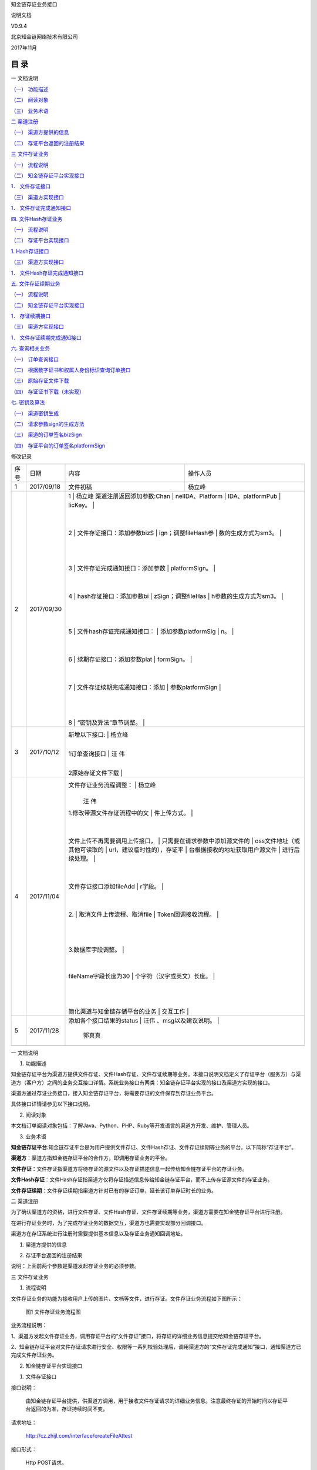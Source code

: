 知金链存证业务接口

说明文档

V0.9.4

北京知金链网络技术有限公司

2017年11月

目 录
=====

一 文档说明

`（一） 功能描述 <\l>`__

`（二） 阅读对象 <\l>`__

`（三） 业务术语 <\l>`__

`二 渠道注册 <\l>`__

`（一） 渠道方提供的信息 <\l>`__

`（二） 存证平台返回的注册结果 <\l>`__

`三 文件存证业务 <\l>`__

`（一） 流程说明 <\l>`__

`（二） 知金链存证平台实现接口 <\l>`__

`1． 文件存证接口 <\l>`__

`（三） 渠道方实现接口 <\l>`__

`1． 文件存证完成通知接口 <\l>`__

`四. 文件Hash存证业务 <\l>`__

`（一） 流程说明 <\l>`__

`（二） 存证平台实现接口 <\l>`__

`1. Hash存证接口 <\l>`__

`（三） 渠道方实现接口 <\l>`__

`1． 文件Hash存证完成通知接口 <\l>`__

`五. 文件存证续期业务 <\l>`__

`（一） 流程说明 <\l>`__

`（二） 知金链存证平台实现接口 <\l>`__

`1． 存证续期接口 <\l>`__

`（三） 渠道方实现接口 <\l>`__

`1． 文件存证续期完成通知接口 <\l>`__

`六. 查询相关业务 <\l>`__

`（一） 订单查询接口 <\l>`__

`（二） 根据数字证书和权属人身份标识查询订单接口 <\l>`__

`（三） 原始存证文件下载 <\l>`__

`（四） 存证证书下载（未实现） <\l>`__

`七. 密钥及算法 <\l>`__

`（一） 渠道密钥生成 <\l>`__

`（二） 请求参数sign的生成方法 <\l>`__

`（三） 渠道的订单签名bizSign <\l>`__

`（四） 存证平台的订单签名platformSign <\l>`__

修改记录

+-----------------+-----------------+-----------------+-----------------+
| 序号            | 日期            | 内容            | 操作人员        |
+-----------------+-----------------+-----------------+-----------------+
| 1               | 2017/09/18      | 文件初稿        | 杨立峰          |
+-----------------+-----------------+-----------------+-----------------+
| 2               | 2017/09/30      | 1               | 杨立峰          |
|                 |                 | 渠道注册返回添加参数:Chan |       |
|                 |                 | nelIDA、Platform |                |
|                 |                 | IDA、platformPub |                |
|                 |                 | licKey。        |                 |
|                 |                 |                 |                 |
|                 |                 | 2               |                 |
|                 |                 | 文件存证接口：添加参数bizS |      |
|                 |                 | ign；调整fileHash参 |             |
|                 |                 | 数的生成方式为sm3。 |             |
|                 |                 |                 |                 |
|                 |                 |                 |                 |
|                 |                 | 3               |                 |
|                 |                 | 文件存证完成通知接口：添加参数 |  |
|                 |                 | platformSign。  |                 |
|                 |                 |                 |                 |
|                 |                 | 4               |                 |
|                 |                 | hash存证接口：添加参数bi |        |
|                 |                 | zSign；调整fileHas |              |
|                 |                 | h参数的生成方式为sm3。 |          |
|                 |                 |                 |                 |
|                 |                 |                 |                 |
|                 |                 | 5               |                 |
|                 |                 | 文件hash存证完成通知接口： |      |
|                 |                 | 添加参数platformSig |             |
|                 |                 | n。             |                 |
|                 |                 |                 |                 |
|                 |                 | 6               |                 |
|                 |                 | 续期存证接口：添加参数plat |      |
|                 |                 | formSign。      |                 |
|                 |                 |                 |                 |
|                 |                 | 7               |                 |
|                 |                 | 文件存证续期完成通知接口：添加 |  |
|                 |                 | 参数platformSign |                |
|                 |                 |                 |                 |
|                 |                 |                 |                 |
|                 |                 | 8               |                 |
|                 |                 | “密钥及算法”章节调整。 |          |
+-----------------+-----------------+-----------------+-----------------+
| 3               | 2017/10/12      | 新增以下接口:   | 杨立峰          |
|                 |                 |                 |                 |
|                 |                 | 1订单查询接口   | 汪 伟           |
|                 |                 |                 |                 |
|                 |                 | 2原始存证文件下载 |               |
+-----------------+-----------------+-----------------+-----------------+
| 4               | 2017/11/04      | 文件存证业务流程调整： | 杨立峰   |
|                 |                 |                 |                 |
|                 |                 |                 | 汪 伟           |
|                 |                 | 1.修改带源文件存证流程中的文 |    |
|                 |                 | 件上传方式。    |                 |
|                 |                 |                 |                 |
|                 |                 | 文件上传不再需要调用上传接口， |  |
|                 |                 | 只需要在请求参数中添加源文件的 |  |
|                 |                 | oss文件地址（或其他可读取的 |     |
|                 |                 | url，建议临时性的），存证平 |     |
|                 |                 | 台根据接收的地址获取用户源文件 |  |
|                 |                 | 进行后续处理。  |                 |
|                 |                 |                 |                 |
|                 |                 | 文件存证接口添加fileAdd |         |
|                 |                 | r字段。         |                 |
|                 |                 |                 |                 |
|                 |                 | 2.              |                 |
|                 |                 | 取消文件上传流程、取消file |      |
|                 |                 | Token回调接收流程。 |             |
|                 |                 |                 |                 |
|                 |                 |                 |                 |
|                 |                 | 3.数据库字段调整。 |              |
|                 |                 |                 |                 |
|                 |                 |                 |                 |
|                 |                 | fileName字段长度为30 |            |
|                 |                 | 个字符（汉字或英文）长度。 |      |
|                 |                 |                 |                 |
|                 |                 |                 |                 |
|                 |                 | 简化渠道与知金链存储平台的业务 |  |
|                 |                 | 交互工作        |                 |
+-----------------+-----------------+-----------------+-----------------+
| 5               | 2017/11/28      | 添加各个接口结果的status | 汪伟   |
|                 |                 | 、msg以及建议说明。 |             |
|                 |                 |                 | 郭真真          |
+-----------------+-----------------+-----------------+-----------------+
|                 |                 |                 |                 |
+-----------------+-----------------+-----------------+-----------------+

一 文档说明

#. 功能描述

知金链存证平台为渠道方提供文件存证、文件Hash存证、文件存证续期等业务。本接口说明文档定义了存证平台（服务方）与渠道方（客户方）之间的业务交互接口详情。系统业务接口有两类：知金链存证平台实现的接口及渠道方实现的接口。

渠道方通过存证业务接口，接入知金链存证平台，将需要存证的文件保存到存证业务平台。

具体接口详情请参见以下接口说明。

2. 阅读对象

本文档订单阅读对象包括：了解Java、Python、PHP、Ruby等开发语言的渠道方开发、维护、管理人员。

3. 业务术语

**知金链存证平台**:知金链存证平台是为用户提供文件存证、文件Hash存证、文件存证续期等业务的平台。以下简称“存证平台”。

**渠道方**\ ：渠道方指知金链存证平台的合作方，即调用存证业务的平台。

**文件存证**\ ：文件存证指渠道方将待存证的源文件以及存证描述信息一起传给知金链存证平台的存证业务。

**文件Hash存证**\ ：文件Hash存证指渠道方仅将存证描述信息传给知金链存证平台，而不上传存证源文件的存证业务。

**文件存证续期**\ ：文件存证续期指渠道方针对已有的存证订单，延长该订单存证时长的业务。

二 渠道注册

为了确认渠道方的资格，进行文件存证、文件Hash存证、文件存证续期等业务，渠道方需要在知金链存证平台进行注册。

在进行存证业务时，为了完成存证业务的数据交互，渠道方也需要实现部分回调接口。

渠道方在存证系统进行注册时需要提供基本信息以及存证业务通知回调地址。

#. 渠道方提供的信息

+-------------+-------------+-------------+-------------+-------------+
| **信息项**  | **必选**    | **类型**    | **长度**    | **说明**    |
+-------------+-------------+-------------+-------------+-------------+
| 名称        | true        | String      | 16          | 渠道方名称  |
+-------------+-------------+-------------+-------------+-------------+
| 渠道公钥    | true        | String      |             | 渠道方的国密SM2算法 |
|             |             |             |             | 公钥，hex形式提供。 |
|             |             |             |             | 在进行存证业务的时候， |
|             |             |             |             | 渠道方需要生成SM2密 |
|             |             |             |             | 钥对，以对存证的业务数 |
|             |             |             |             | 据进行签名。参见说明“ |
|             |             |             |             | 渠道密钥生成”。 |
+-------------+-------------+-------------+-------------+-------------+
| 渠道方类型  | true        | String      | 2           | 渠道方类型，可能的取值 |
|             |             |             |             | ：1企业、2政府机关、 |
|             |             |             |             | 3事业单位、4社会团体 |
|             |             |             |             | 、5非盈利性组织、0其 |
|             |             |             |             | 他          |
+-------------+-------------+-------------+-------------+-------------+
| 营业年限    | false       | String      | 3           | 整数        |
+-------------+-------------+-------------+-------------+-------------+
| 渠道方规模  | false       | String      | 5           | 100/300/500 |
|             |             |             |             | 人          |
+-------------+-------------+-------------+-------------+-------------+
| 主营业务    | false       | String      | 10          | 渠道方的主营业务 |
+-------------+-------------+-------------+-------------+-------------+
| 网址        | false       | String      | 50          | 渠道方网址  |
+-------------+-------------+-------------+-------------+-------------+
| 地址        | false       | String      | 50          | 渠道方地址  |
+-------------+-------------+-------------+-------------+-------------+
| 联系人      | true        | String      | 10          | 渠道方联系人 |
+-------------+-------------+-------------+-------------+-------------+
| 联系电话    | true        | String      | 13          | 渠道方联系电话 |
+-------------+-------------+-------------+-------------+-------------+
| 营业执照    | true        | String      | 50          | 渠道方营业执照全称 |
+-------------+-------------+-------------+-------------+-------------+
| 社会统一信用代码 | true   | String      | 50          | 渠道方社会统一信用代码 |
+-------------+-------------+-------------+-------------+-------------+
| 银行账户    | false       | String      | 20          | 对公银行账户名 |
+-------------+-------------+-------------+-------------+-------------+
| 银行账号    | false       | String      | 18          | 对公银行账号 |
+-------------+-------------+-------------+-------------+-------------+
| 创建时间    | true        | String      | 6           | 渠道方公司注册的时间 |
+-------------+-------------+-------------+-------------+-------------+
| 文件存证完成通知地址 | true | String    | 100         | 供存证平台调用，实现文 |
|             |             |             |             | 件存证完成通知，详情参 |
|             |             |             |             | 见“\ `文件存证完成 |
|             |             |             |             | 通知接口 <\l>`_ |
|             |             |             |             | _\ ”。      |
+-------------+-------------+-------------+-------------+-------------+
| 文件Hash存证完成通 | true | String      | 100         | 供存证平台调用，实现文 |
| 知地址      |             |             |             | 件Hash存证完成通知 |
|             |             |             |             | ，详情参见“\ `文件 |
|             |             |             |             | Hash存证完成通知接 |
|             |             |             |             | 口 <\l>`__\  |
|             |             |             |             | ”。         |
+-------------+-------------+-------------+-------------+-------------+
| 文件存证续期完成通知地 | true | String  | 100         | 供存证平台调用，实现文 |
| 址          |             |             |             | 件存证续期完成通知，详 |
|             |             |             |             | 情参见“\ `文件存证 |
|             |             |             |             | 续期完成通知接口 <\ |
|             |             |             |             | l>`__\ ”。  |
+-------------+-------------+-------------+-------------+-------------+

2. 存证平台返回的注册结果

+-----------+-----------+-----------+-----------+-----------+-----------+
| **参数名** | **数据项** | **必选** | **类型** | **长度**  | **说明**  |
+-----------+-----------+-----------+-----------+-----------+-----------+
| channelId | 渠道标识  | true      | String 3  | 3         | 平台根据渠道信息生 |
|           |           |           | 平台根据渠道信息生 |  | 成，是渠道的唯一标 |
|           |           |           | 成，是渠道的唯一标 |  | 识。      |
|           |           |           | 识。      |           |           |
+-----------+-----------+-----------+-----------+-----------+-----------+
| accessKey | 接口访问标识 | true   | String    | 44        | 平台根据渠道方的公 |
|           |           |           |           |           | 钥生成，业务请求参 |
|           |           |           |           |           | 数        |
+-----------+-----------+-----------+-----------+-----------+-----------+
| channelID | 渠道标识  | true      | String    | 50        | 渠道标识，用于渠道 |
| A         |           |           |           |           | 的签名算法。 |
+-----------+-----------+-----------+-----------+-----------+-----------+
| platformI | 存证平台标识 | true   | String    | 50        | 平台标识，用于平台 |
| DA        |           |           |           |           | 的签名算法。 |
+-----------+-----------+-----------+-----------+-----------+-----------+
| platformP | 存证平台的公钥 | true | String    |           | 用于验证平台的订单 |
| ublicKey  |           |           |           |           | 签名。密钥相关的 |
+-----------+-----------+-----------+-----------+-----------+-----------+

说明：上面前两个参数是渠道发起存证业务的必须参数。

三 文件存证业务

#. 流程说明

文件存证业务的功能为接收用户上传的图片、文档等文件，进行存证。文件存证业务流程如下图所示：

   |image0|

   图1 文件存证业务流程图

业务流程说明：

1、渠道方发起文件存证业务，调用存证平台的“文件存证”接口，将存证的详细业务信息提交给知金链存证平台。

2、知金链存证平台对文件存证请求进行安全、权限等一系列校验处理后，调用渠道方的“文件存证完成通知”接口，通知渠道方已完成文件存证业务。

2. 知金链存证平台实现接口

1. 文件存证接口

接口说明：

   由知金链存证平台提供，供渠道方调用，用于接收文件存证请求的详细业务信息。注意最终存证的开始时间以存证平台返回的为准，存证持续时间不变。

请求地址：

   http://cz.zhijl.com/interface/createFileAttest

接口形式：

   Http POST请求。

请求参数：

+-----------+-----------+-----------+-----------+-----------+-----------+
| **参数名** | **数据项** | **必选** | **类型** | **长度**  | **说明**  |
+-----------+-----------+-----------+-----------+-----------+-----------+
| signType  | 签名类型  | true      | String    | 10        | 请求的签名类型，目 |
|           |           |           |           |           | 前固定值"MD5" |
|           |           |           |           |           | 。        |
+-----------+-----------+-----------+-----------+-----------+-----------+
| sign      | 签名      | true      | String    | 24        | 本次请求的参数签名 |
|           |           |           |           |           | 。签名方法参见“\ |
|           |           |           |           |           |  `请求参数sig |
|           |           |           |           |           | n的生成方法 <\ |
|           |           |           |           |           | l>`__\ ”。 |
+-----------+-----------+-----------+-----------+-----------+-----------+
| accessKey | 接口访问标识 | true   | String    | 44        | 渠道请求访问标识， |
|           |           |           |           |           | 固定值。渠道方提交 |
|           |           |           |           |           | 公钥后由存证平台生 |
|           |           |           |           |           | 成，参见“\ `存 |
|           |           |           |           |           | 证平台返回的注册结 |
|           |           |           |           |           | 果 <\l>`__ |
|           |           |           |           |           | \ ”。     |
+-----------+-----------+-----------+-----------+-----------+-----------+
| random    | 随机字符串 | true     | String    | 32        | 请求随机字符串。由 |
|           |           |           |           |           | 渠道生成的32位随 |
|           |           |           |           |           | 机字符串，每次请求 |
|           |           |           |           |           | 的随机串必须重新生 |
|           |           |           |           |           | 成。      |
+-----------+-----------+-----------+-----------+-----------+-----------+
| bizSign   | 渠道签名  | true      | String    | 88        | 渠道采用私钥对本存 |
|           |           |           |           |           | 证记录数据的签名。 |
|           |           |           |           |           | 具体方法参见“\  |
|           |           |           |           |           | `渠道的订单签名  |
|           |           |           |           |           | <\l>`__\  |
|           |           |           |           |           | ”。       |
+-----------+-----------+-----------+-----------+-----------+-----------+
| requestTi | 请求时间  | true      | String    | 15        | 本次请求的发起时间 |
| me        |           |           |           |           | 。        |
|           |           |           |           |           |           |
|           |           |           |           |           | 格式：yyyyMM |
|           |           |           |           |           | dd-HHmmss |
|           |           |           |           |           |           |
|           |           |           |           |           | 示例：“20170 |
|           |           |           |           |           | 911-13421 |
|           |           |           |           |           | 1”，表示2017 |
|           |           |           |           |           | 年9月11日，13 |
|           |           |           |           |           | 点42分11秒。 |
|           |           |           |           |           |           |
|           |           |           |           |           |           |
|           |           |           |           |           | 参与渠道签名。 |
+-----------+-----------+-----------+-----------+-----------+-----------+
| channelId | 渠道ID    | true      | String    | 3         | 渠道ID。由知金链 |
|           |           |           |           |           | 存证平台生成，参见 |
|           |           |           |           |           | “\ `渠道注册返 |
|           |           |           |           |           | 回结果 <\l>` |
|           |           |           |           |           | __\ ”。   |
|           |           |           |           |           |           |
|           |           |           |           |           | 参与渠道签名。 |
+-----------+-----------+-----------+-----------+-----------+-----------+
| channelUs | 渠道用户标识 | true   | String    | 50        | 渠道用户唯一标识。 |
| erid      |           |           |           |           |           |
|           |           |           |           |           |           |
|           |           |           |           |           | 参与渠道签名。 |
+-----------+-----------+-----------+-----------+-----------+-----------+
| channelOr | 渠道订单号 | true     | String    | 50        | 渠道的存证订单唯一 |
| dersn     |           |           |           |           | 标识。    |
|           |           |           |           |           |           |
|           |           |           |           |           | 参与渠道签名。 |
+-----------+-----------+-----------+-----------+-----------+-----------+
| chained   | 入链情况  | false     | String    | 1         | 是否入链。取值范围 |
|           |           |           |           |           | ：1、0。  |
|           |           |           |           |           |           |
|           |           |           |           |           | “1”入链，”0” |
|           |           |           |           |           | 不入链。  |
|           |           |           |           |           |           |
|           |           |           |           |           | 参与渠道签名。 |
+-----------+-----------+-----------+-----------+-----------+-----------+
| bizType   | 存证文件类型 | true   | String    | 2         | 确定存证文件的类型 |
|           |           |           |           |           | ，包括：1文字\2 |
|           |           |           |           |           | 图片\3视频\4音 |
|           |           |           |           |           | 频\5压缩\6其他 |
|           |           |           |           |           |           |
|           |           |           |           |           |           |
|           |           |           |           |           | 参与渠道签名。 |
+-----------+-----------+-----------+-----------+-----------+-----------+
| fileName  | 文件名称  | true      | String    | 30        | 存证文件名称。 |
|           |           |           |           |           |           |
|           |           |           |           |           |           |
|           |           |           |           |           | 参与渠道签名。 |
+-----------+-----------+-----------+-----------+-----------+-----------+
| fileType  | 文件类型  | true      | String    | 10        | 文件的后缀名。 |
|           |           |           |           |           |           |
|           |           |           |           |           |           |
|           |           |           |           |           | 例：.txt，.d |
|           |           |           |           |           | oc，.img，. |
|           |           |           |           |           | png等格式。 |
|           |           |           |           |           |           |
|           |           |           |           |           |           |
|           |           |           |           |           | 参与渠道签名。 |
+-----------+-----------+-----------+-----------+-----------+-----------+
| fileSize  | 文件长度  | true      | String    | 20        | 存证内容文件长度， |
|           |           |           |           |           | 字节为单位。 |
|           |           |           |           |           |           |
|           |           |           |           |           |           |
|           |           |           |           |           | 参与渠道签名。 |
+-----------+-----------+-----------+-----------+-----------+-----------+
| fileHash  | 文件哈希值 | true     | String    | 44        | 客户原始文件的国密 |
|           |           |           |           |           | SM3算法摘要，b |
|           |           |           |           |           | ase64编码形式 |
|           |           |           |           |           | 的字符串。 |
|           |           |           |           |           |           |
|           |           |           |           |           |           |
|           |           |           |           |           | 参与渠道签名。 |
+-----------+-----------+-----------+-----------+-----------+-----------+
| fileAddr  | 文件OSS传输地址 | true | String   | 255       | 存证源文件的临时O |
|           |           |           |           |           | SS地址。用于存证 |
|           |           |           |           |           | 平台获取用户存证源 |
|           |           |           |           |           | 文件文件，进行后续 |
|           |           |           |           |           | 的校验、存储等操作 |
|           |           |           |           |           | 。        |
+-----------+-----------+-----------+-----------+-----------+-----------+
| ownerType | 权属人类型 | true     | String    | 1         | 权属人类型，包括自 |
|           |           |           |           |           | 然人、法人、其他三 |
|           |           |           |           |           | 种类型。  |
|           |           |           |           |           |           |
|           |           |           |           |           | 1为自然人，2为法 |
|           |           |           |           |           | 人，9为其他 |
|           |           |           |           |           |           |
|           |           |           |           |           |           |
|           |           |           |           |           | 参与渠道签名。 |
+-----------+-----------+-----------+-----------+-----------+-----------+
| ownerId   | 权属人身份标识 | true | String    | 18        | 权属人身份标识。当 |
|           |           |           |           |           | 权属人类型是自然人 |
|           |           |           |           |           | 时，填写身份证号； |
|           |           |           |           |           | 当前权属人类型是法 |
|           |           |           |           |           | 人时，填写统一社会 |
|           |           |           |           |           | 信用代码。 |
|           |           |           |           |           |           |
|           |           |           |           |           |           |
|           |           |           |           |           | 例：4130251 |
|           |           |           |           |           | 988090911 |
|           |           |           |           |           | 22        |
|           |           |           |           |           |           |
|           |           |           |           |           | 参与渠道签名。 |
+-----------+-----------+-----------+-----------+-----------+-----------+
| ownerName | 权属人名称 | true     | String    | 64        | 权属人名称。 |
|           |           |           |           |           |           |
|           |           |           |           |           |           |
|           |           |           |           |           | 参与渠道签名。 |
+-----------+-----------+-----------+-----------+-----------+-----------+
| agentName | 代理人姓名 | true     | String    | 32        | 本次业务的代理人名 |
|           |           |           |           |           | 称。      |
+-----------+-----------+-----------+-----------+-----------+-----------+
| agentPhon | 代理人电话 | true     | String    | 11        | 代理人联系方式。格 |
| e         |           |           |           |           | 式：区号+电话 |
|           |           |           |           |           |           |
|           |           |           |           |           |           |
|           |           |           |           |           | 例：0108888 |
|           |           |           |           |           | 6666      |
+-----------+-----------+-----------+-----------+-----------+-----------+
| agentEmai | 代理人邮箱 | true     | String    | 100       | 代理人邮箱。 |
| l         |           |           |           |           |           |
+-----------+-----------+-----------+-----------+-----------+-----------+
| duration  | 存证时间长度 | true   | String    | 5         | 以天为单位的时间长 |
|           |           |           |           |           | 度，十进制表示。 |
|           |           |           |           |           |           |
|           |           |           |           |           |           |
|           |           |           |           |           | 参与渠道签名。 |
+-----------+-----------+-----------+-----------+-----------+-----------+
| descripti | 存证描述信息 | false  | String    | 200       | 存证描述。 |
| on        |           |           |           |           |           |
|           |           |           |           |           |           |
|           |           |           |           |           | 参与渠道签名。 |
+-----------+-----------+-----------+-----------+-----------+-----------+
| price     | 价格      | true      | String    | 10        | 订单价格,以“元” |
|           |           |           |           |           | 为单位。  |
+-----------+-----------+-----------+-----------+-----------+-----------+

+-----------------------------------------------------------------------+
| 请求参数示例：                                                        |
|                                                                       |
| &accessKey=2kDv8FXEzb69pk261PXPQ65KezG2fzbbHX7SrUEYkkabk74yHa&agentEm |
| ail=e98a19c77ad@.com&agentName=agent3fb0d&agentPhone=4590904&bizSign= |
| Ln4P8Jmk/ws+PBek7xjjEh+t1QoDGlqEqftGIvuI6CiEru9yMeHHyAaJSx0gqAGxF3GP3 |
| i/4ClIb85wayq2ZcA==&bizType=1&chained=1&channelId=005&channelOrdersn= |
| ordersnc428e36af&channelUserid=453&description=描述:{"accessKey":"2kDv8 |
| FXEzb69pk261PXPQ65KezG2fzbbHX7SrUEYkkabk74yHa","agentEmail":"e98a19c7 |
| 7ad@.com","agentName":"agent3fb0d","agentPhone":"4590904","biz&durati |
| on=3&fileAddr=http://osstestoss.oss-cn-beijing.aliyuncs.com/%E6%B5%8B |
| %E8%AF%95-ordersnc428e36af?Expires=1512703606&OSSAccessKeyId=LTAIBZFt |
| pYe3Cmdn&Signature=TqCMw%2Fnsms1dOMShfVdxlEioDYE%3D&fileHash=Xk0LNidH |
| +LEP8Q/f3mGDqi9ww63JnxtVHOEeojrrH+k=&fileName=测试-ordersnc428e36af&fil |
| eSize=500&fileType=.669&ownerId=ownerid1&ownerName=权属人d8a3&ownerType= |
| 1&price=150&random=c7c782567cd846f6841e65f0e6984861&requestTime=20171 |
| 118-112645                                                            |
+-----------------------------------------------------------------------+

返回结果说明：

以JSON格式数据返回结果。调用方可以根据success、status字段进行业务逻辑判断，按照建议进行后续操作。

+-----------------------------------+-----------------------------------+
| 参数                              | 描述                              |
+-----------------------------------+-----------------------------------+
| success                           | 本次请求处理结果。                |
|                                   |                                   |
|                                   | true为本次请求业务处理完成，无需后续操作；false为本次业务 |
|                                   | 处理失败，需要客户端根据建议进行修改或其他操作。 |
+-----------------------------------+-----------------------------------+
| status                            | 本次请求处理结果的状态码。客户端可以根据状态码进行对应的后续处理。 |
|                                   |                                   |
|                                   |                                   |
|                                   | “1”表示处理成功；“0”表示处理失败，“-1”表示处理异常 |
+-----------------------------------+-----------------------------------+
| msg                               | 本次请求处理结果说明              |
+-----------------------------------+-----------------------------------+
|                                   |                                   |
+-----------------------------------+-----------------------------------+
| Data                              | 返回结果对象。以JSON形式返回      |
+-----------------------------------+-----------------------------------+

..

   JsonResult状态说明:

+-----------------+-----------------+-----------------+-----------------+
| success         | status          | msg             | 建议            |
+-----------------+-----------------+-----------------+-----------------+
| true            | 1               | 存证请求接收完成。 | 无。         |
+-----------------+-----------------+-----------------+-----------------+
| true            | 6               | 该订单正处于业务受理中。 | 无。   |
+-----------------+-----------------+-----------------+-----------------+
| false           | -4              | 对应OSS文件Hash值为空。 | 核实文件Hash值。 |
+-----------------+-----------------+-----------------+-----------------+
| false           | -20             | 请求参数不合法，详情根据请求参 | 核实请求参数的长度、是否为空、 |
|                 |                 | 数确定。        | 是否符合接口规定的格式。 |
+-----------------+-----------------+-----------------+-----------------+
| false           | -21             | 请求时间requestTime | 核实请求时间格式。 |
|                 |                 | 格式错误.请参考yyyyMMd |          |
|                 |                 | d-HHmmss格式。  |                 |
+-----------------+-----------------+-----------------+-----------------+
| false           | -30             | 请求随机数不合法。 | 请采用请求随机数。 |
+-----------------+-----------------+-----------------+-----------------+
| false           | -40             | 渠道ID不存在。  | 核实渠道ID是否正确。 |
+-----------------+-----------------+-----------------+-----------------+
| false           | -50             | 请求标识accessKey不匹 | 采用正确的渠道标识。 |
|                 |                 | 配该渠道accessKey。 |             |
+-----------------+-----------------+-----------------+-----------------+
| false           | -60             | 请求签名类型signType不 | 核实签名类型。 |
|                 |                 | 匹配。          |                 |
+-----------------+-----------------+-----------------+-----------------+
| false           | -70             | 请求签名sign校验未通过。 | 核实签名。 |
+-----------------+-----------------+-----------------+-----------------+
| false           | -80             | 订单签名bizSign校验未通 | 核实订单签名。 |
|                 |                 | 过。            |                 |
+-----------------+-----------------+-----------------+-----------------+
| false           | -90             | 渠道订单号channelOrd | 核实渠道订单号。 |
|                 |                 | ersn已存在。    |                 |
+-----------------+-----------------+-----------------+-----------------+
| false           | -103            | 文件长度不匹配。 | 核实文件长度。 |
+-----------------+-----------------+-----------------+-----------------+
| false           | -104            | 文件Hash不匹配。 | 核实文件Hash值。 |
+-----------------+-----------------+-----------------+-----------------+
| false           | -999            | 业务异常。      | 重试请求，或者联系管理员。 |
+-----------------+-----------------+-----------------+-----------------+

3. 渠道方实现接口

1. 文件存证完成通知接口

接口说明：

   由渠道方提供，供知金链存证平台调用，用于推送文件存证结果。

请求地址：

   渠道方在\ `渠道注册 <\l>`__\ 阶段提供给存证平台的信息，用于接受文件存证完成通知信息。

接口形式：

   Http POST请求

请求参数：

+-----------+-----------+-----------+-----------+-----------+-----------+
| **参数名** | **数据项** | **必选** | **类型** | **长度**  | **说明**  |
+-----------+-----------+-----------+-----------+-----------+-----------+
| signType  | 签名类型  | true      | String    | 10        | 请求的签名类型，目 |
|           |           |           |           |           | 前固定值"MD5" |
|           |           |           |           |           | 。        |
+-----------+-----------+-----------+-----------+-----------+-----------+
| sign      | 签名      | true      | String    | 24        | 本次请求的参数签名 |
|           |           |           |           |           | 。签名方法参见“\ |
|           |           |           |           |           |  `请求参数签名算 |
|           |           |           |           |           | 法 <\l>`__ |
|           |           |           |           |           | \ ”。     |
+-----------+-----------+-----------+-----------+-----------+-----------+
| random    | 随机字符串 | true     | String    | 32        | 请求随机字符串。由 |
|           |           |           |           |           | 渠道生成的32位随 |
|           |           |           |           |           | 机字符串，每次请求 |
|           |           |           |           |           | 的随机串必须重新生 |
|           |           |           |           |           | 成。      |
+-----------+-----------+-----------+-----------+-----------+-----------+
| ordersn   | 存证平台的 | true     | String    | 18        | 知金链存证平台生成 |
|           |           |           |           |           | 的唯一订单存证号 |
|           |           |           |           |           |           |
|           | 唯一存证号 |          |           |           |           |
+-----------+-----------+-----------+-----------+-----------+-----------+
| channelOr | 渠道订单号 | true     | String    | 50        | 渠道的存证订单唯一 |
| dersn     |           |           |           |           | 标识。    |
+-----------+-----------+-----------+-----------+-----------+-----------+
| startTime | 当前存证  | true      | String    | 15        | 存证平台返回的当前 |
|           |           |           |           |           | 存证有效起始时间。 |
|           | 起始时间  |           |           |           |           |
+-----------+-----------+-----------+-----------+-----------+-----------+
| duration  | 存证时间  | true      | String    | 5         | 以天为单位的时间长 |
|           |           |           |           |           | 度。      |
|           | 长度      |           |           |           |           |
+-----------+-----------+-----------+-----------+-----------+-----------+
| platformS | 存证平台的订单签名 | True | String | 24       | 存证平台对订单的签 |
| ign       |           |           |           |           | 名。参见“\ `存 |
|           |           |           |           |           | 证平台的订单签名  |
|           |           |           |           |           | <\l>`__\  |
|           |           |           |           |           | ”         |
+-----------+-----------+-----------+-----------+-----------+-----------+

返回结果说明：

   JSON格式数据。具体参数含义请参考“\ `JsonResult状态说明 <\l>`__\ ”

返回结果示例：

   {

   "success":true,

   "status":"1",

   "msg":"文件存证通知接收完成"

   "data":"参数信息"

   }

   其他情况，返回描述结果的Json字符串信息：

返回结果示例：

   {

   "success":false,

   "status":"0",

   "msg":"处理失败"

   "data":"参数信息"

   }

四. 文件Hash存证业务

#. 流程说明

Hash存证业务的功能为：接收用户上传的Hash文件，并进行存证。Hash存证业务通过Hash存证请求及Hash存证完成两个接口实现，其流程如下图所示：

   |1505128060(1)|

   图2 Hash存证业务流程图

业务流程说明：

1、
渠道方在进行Hash存证业务时，首先需要将存证的相关信息、文件Hash及签名提交给Hash存证请求接口。

2、
存证系统平台对存证请求进行安全、权限校验处理后，完成文件Hash存证其余操作，然后调用“文件Hash存证完成通知”接口。

2. 存证平台实现接口

1. Hash存证接口

接口说明：

   由渠道方提供，供知金链存证平台调用，用于推送文件存证结果。

请求地址：

http://cz.zhijl.com/interface/createHastAttest

接口形式：

   Http POST请求。

请求参数：

+-----------+-----------+-----------+-----------+-----------+-----------+
| **参数名** | **数据项** | **必选** | **类型** | **长度**  | **说明**  |
+-----------+-----------+-----------+-----------+-----------+-----------+
| signType  | 签名类型  | true      | String    | 10        | 请求的签名类型，目 |
|           |           |           |           |           | 前固定值"MD5" |
|           |           |           |           |           | 。        |
+-----------+-----------+-----------+-----------+-----------+-----------+
| sign      | 签名      | true      | String    | 24        | 本次请求的参数签名 |
|           |           |           |           |           | 。签名方法参见“\ |
|           |           |           |           |           |  `请求参数sig |
|           |           |           |           |           | n的生成方法 <\ |
|           |           |           |           |           | l>`__\ ”。 |
+-----------+-----------+-----------+-----------+-----------+-----------+
| accessKey | 接口访问标识 | true   | String    | 44        | 渠道请求访问标识， |
|           |           |           |           |           | 固定值。渠道方提交 |
|           |           |           |           |           | 公钥后由存证平台生 |
|           |           |           |           |           | 成，参见“\ `存 |
|           |           |           |           |           | 证平台返回的注册结 |
|           |           |           |           |           | 果 <\l>`__ |
|           |           |           |           |           | \ ”。     |
+-----------+-----------+-----------+-----------+-----------+-----------+
| random    | 随机字符串 | true     | String    | 32        | 请求随机字符串。由 |
|           |           |           |           |           | 渠道生成的32位随 |
|           |           |           |           |           | 机字符串，每次请求 |
|           |           |           |           |           | 的随机串必须重新生 |
|           |           |           |           |           | 成。      |
+-----------+-----------+-----------+-----------+-----------+-----------+
| bizSign   | 渠道签名  | true      | String    | 88        | 渠道采用私钥对本存 |
|           |           |           |           |           | 证记录数据的签名。 |
|           |           |           |           |           | 具体方法参见“\  |
|           |           |           |           |           | `渠道的订单签名  |
|           |           |           |           |           | <\l>`__\  |
|           |           |           |           |           | ”。       |
+-----------+-----------+-----------+-----------+-----------+-----------+
| requestTi | 请求时间  | true      | String    | 15        | 本次请求的发起时间 |
| me        |           |           |           |           | 。        |
|           |           |           |           |           |           |
|           |           |           |           |           | 格式：yyyyMM |
|           |           |           |           |           | dd-HHmmss |
|           |           |           |           |           |           |
|           |           |           |           |           | 示例：“20170 |
|           |           |           |           |           | 911-13421 |
|           |           |           |           |           | 1”，表示2017 |
|           |           |           |           |           | 年9月11日，13 |
|           |           |           |           |           | 点42分11秒。 |
|           |           |           |           |           |           |
|           |           |           |           |           |           |
|           |           |           |           |           | 参与渠道签名。 |
+-----------+-----------+-----------+-----------+-----------+-----------+
| channelId | 渠道ID    | true      | String    | 3         | 渠道ID。由知金链 |
|           |           |           |           |           | 存证平台生成，参见 |
|           |           |           |           |           | “\ `渠道注册返 |
|           |           |           |           |           | 回结果 <\l>` |
|           |           |           |           |           | __\ ”。   |
|           |           |           |           |           |           |
|           |           |           |           |           | 参与渠道签名。 |
+-----------+-----------+-----------+-----------+-----------+-----------+
| channelUs | 渠道用户标识 | true   | String    | 50        | 渠道用户唯一标识。 |
| erid      |           |           |           |           |           |
|           |           |           |           |           |           |
|           |           |           |           |           | 参与渠道签名。 |
+-----------+-----------+-----------+-----------+-----------+-----------+
| channelOr | 渠道订单号 | true     | String    | 50        | 渠道的存证订单唯一 |
| dersn     |           |           |           |           | 标识。    |
|           |           |           |           |           |           |
|           |           |           |           |           | 参与渠道签名。 |
+-----------+-----------+-----------+-----------+-----------+-----------+
| chained   | 入链情况  | false     | String    | 1         | 是否入链。取值范围 |
|           |           |           |           |           | ：1、0。  |
|           |           |           |           |           |           |
|           |           |           |           |           | “1”入链，”0” |
|           |           |           |           |           | 不入链。  |
|           |           |           |           |           |           |
|           |           |           |           |           | 参与渠道签名。 |
+-----------+-----------+-----------+-----------+-----------+-----------+
| bizType   | 存证文件类型 | true   | String    | 2         | 确定存证文件的类型 |
|           |           |           |           |           | ，包括：1文字\2 |
|           |           |           |           |           | 图片\3视频\4音 |
|           |           |           |           |           | 频\5压缩\6其他 |
|           |           |           |           |           |           |
|           |           |           |           |           |           |
|           |           |           |           |           | 参与渠道签名。 |
+-----------+-----------+-----------+-----------+-----------+-----------+
| fileName  | 文件名称  | true      | String    | 30        | 存证文件名称。 |
|           |           |           |           |           |           |
|           |           |           |           |           |           |
|           |           |           |           |           | 参与渠道签名。 |
+-----------+-----------+-----------+-----------+-----------+-----------+
| fileType  | 文件类型  | true      | String    | 10        | 文件的后缀名。 |
|           |           |           |           |           |           |
|           |           |           |           |           |           |
|           |           |           |           |           | 例：.txt，.d |
|           |           |           |           |           | oc，.img，. |
|           |           |           |           |           | png等格式。 |
|           |           |           |           |           |           |
|           |           |           |           |           |           |
|           |           |           |           |           | 参与渠道签名。 |
+-----------+-----------+-----------+-----------+-----------+-----------+
| fileSize  | 文件长度  | true      | String    | 20        | 存证内容文件长度， |
|           |           |           |           |           | 字节为单位。 |
|           |           |           |           |           |           |
|           |           |           |           |           |           |
|           |           |           |           |           | 参与渠道签名。 |
+-----------+-----------+-----------+-----------+-----------+-----------+
| fileHash  | 文件哈希值 | true     | String    | 44        | 客户原始文件的国密 |
|           |           |           |           |           | SM3算法摘要，b |
|           |           |           |           |           | ase64编码形式 |
|           |           |           |           |           | 的字符串。 |
|           |           |           |           |           |           |
|           |           |           |           |           |           |
|           |           |           |           |           | 参与渠道签名。 |
+-----------+-----------+-----------+-----------+-----------+-----------+
| ownerType | 权属人类型 | true     | String    | 1         | 权属人类型，包括自 |
|           |           |           |           |           | 然人、法人、其他三 |
|           |           |           |           |           | 种类型。  |
|           |           |           |           |           |           |
|           |           |           |           |           | 1为自然人，2为法 |
|           |           |           |           |           | 人，9为其他 |
|           |           |           |           |           |           |
|           |           |           |           |           |           |
|           |           |           |           |           | 参与渠道签名。 |
+-----------+-----------+-----------+-----------+-----------+-----------+
| ownerId   | 权属人身份标识 | true | String    | 18        | 权属人身份标识。当 |
|           |           |           |           |           | 权属人类型是自然人 |
|           |           |           |           |           | 时，填写身份证号； |
|           |           |           |           |           | 当前权属人类型是法 |
|           |           |           |           |           | 人时，填写统一社会 |
|           |           |           |           |           | 信用代码。 |
|           |           |           |           |           |           |
|           |           |           |           |           |           |
|           |           |           |           |           | 例：4130251 |
|           |           |           |           |           | 988090911 |
|           |           |           |           |           | 22        |
|           |           |           |           |           |           |
|           |           |           |           |           | 参与渠道签名。 |
+-----------+-----------+-----------+-----------+-----------+-----------+
| ownerName | 权属人名称 | true     | String    | 64        | 权属人名称。 |
|           |           |           |           |           |           |
|           |           |           |           |           |           |
|           |           |           |           |           | 参与渠道签名。 |
+-----------+-----------+-----------+-----------+-----------+-----------+
| agentName | 代理人姓名 | true     | String    | 32        | 本次业务的代理人名 |
|           |           |           |           |           | 称。      |
+-----------+-----------+-----------+-----------+-----------+-----------+
| agentPhon | 代理人电话 | true     | String    | 11        | 代理人联系方式。格 |
| e         |           |           |           |           | 式：区号+电话 |
|           |           |           |           |           |           |
|           |           |           |           |           |           |
|           |           |           |           |           | 例：0108888 |
|           |           |           |           |           | 6666      |
+-----------+-----------+-----------+-----------+-----------+-----------+
| agentEmai | 代理人邮箱 | true     | String    | 100       | 代理人邮箱。 |
| l         |           |           |           |           |           |
+-----------+-----------+-----------+-----------+-----------+-----------+
| duration  | 存证时间长度 | true   | String    | 5         | 以天为单位的时间长 |
|           |           |           |           |           | 度，十进制表示。 |
|           |           |           |           |           |           |
|           |           |           |           |           |           |
|           |           |           |           |           | 参与渠道签名。 |
+-----------+-----------+-----------+-----------+-----------+-----------+
| descripti | 存证描述信息 | false  | String    | 200       | 存证描述。 |
| on        |           |           |           |           |           |
|           |           |           |           |           |           |
|           |           |           |           |           | 参与渠道签名。 |
+-----------+-----------+-----------+-----------+-----------+-----------+
| price     | 价格      | true      | String    | 10        | 订单价格,以“元” |
|           |           |           |           |           | 为单位。  |
+-----------+-----------+-----------+-----------+-----------+-----------+

+-----------------------------------------------------------------------+
| 请求参数示例                                                          |
|                                                                       |
| &accessKey=2kDv8FXEzb69pk261PXPQ65KezG2fzbbHX7SrUEYkkabk74yHa&agentEm |
| ail=71b513b70e2@.com&agentName=agent10c12&agentPhone=3727692&bizSign= |
| aGHKqp1x5DDx55Kec+mSJOL/CV9sB4npSNp1hSJuGcojMatsTWqyjsqnuv4Lsh8JKhp1b |
| qz+TUSPFJBvG+xufg==&bizType=4&chained=1&channelId=005&channelOrdersn= |
| ordersnc642150df&channelUserid=70f&description=描述:{"accessKey":"2kDv8 |
| FXEzb69pk261PXPQ65KezG2fzbbHX7SrUEYkkabk74yHa","agentEmail":"71b513b7 |
| 0e2@.com","agentName":"agent10c12","agentPhone":"3727692","biz&durati |
| on=5&fileHash=01650c763d33418f8473907a729566a2d9f5a102b412&fileName=捡 |
| 到一分钱ordersnc642150df&fileSize=309&fileType=.313&ownerId=ownerid1&owne |
| rName=权属人ff35&ownerType=2&price=150&random=6e42063b75af4c348106f66311 |
| 3e1e83&requestTime=20171106-104128                                    |
+-----------------------------------------------------------------------+

返回结果说明：

以JSON格式数据返回结果。调用方可以根据success、status字段进行业务逻辑判断，按照建议进行后续操作。

+-----------------+-----------------+-----------------+-----------------+
| success         | status          | msg             | 建议            |
+-----------------+-----------------+-----------------+-----------------+
| true            | 1               | 存证请求接收完成。 | 无。         |
+-----------------+-----------------+-----------------+-----------------+
| true            | 6               | 该订单正处于业务受理中。 | 无。   |
+-----------------+-----------------+-----------------+-----------------+
| false           | -20             | 请求参数不合法，详情根据请求参 | 核实请求参数的长度、是否为空、 |
|                 |                 | 数确定。        | 是否符合接口规定的格式。 |
+-----------------+-----------------+-----------------+-----------------+
| false           | -21             | 请求时间requestTime | 核实请求时间格式。 |
|                 |                 | 格式错误.请参考yyyyMMd |          |
|                 |                 | d-HHmmss格式。  |                 |
+-----------------+-----------------+-----------------+-----------------+
| false           | -30             | 请求随机数不合法。 | 请采用请求随机数。 |
+-----------------+-----------------+-----------------+-----------------+
| false           | -40             | 渠道ID不存在。  | 核实渠道ID。    |
+-----------------+-----------------+-----------------+-----------------+
| false           | -50             | 请求标识accessKey不匹 | 采用正确的渠道标识。 |
|                 |                 | 配该渠道accessKey。 |             |
+-----------------+-----------------+-----------------+-----------------+
| false           | -60             | 请求签名类型signType不 | 核实签名类型。 |
|                 |                 | 匹配。          |                 |
+-----------------+-----------------+-----------------+-----------------+
| false           | -70             | 请求签名sign校验未通过。 | 核实签名。 |
+-----------------+-----------------+-----------------+-----------------+
| false           | -80             | 订单签名bizSign校验未通 | 核实订单签名。 |
|                 |                 | 过。            |                 |
+-----------------+-----------------+-----------------+-----------------+
| false           | -90             | 渠道订单号channelOrd | 核实渠道订单号。 |
|                 |                 | ersn已存在。    |                 |
+-----------------+-----------------+-----------------+-----------------+
| false           | -999            | 业务异常。      | 重试请求，或者联系管理员。 |
+-----------------+-----------------+-----------------+-----------------+

3. 渠道方实现接口

1. 文件Hash存证完成通知接口

接口说明：

   由渠道方提供，供知金链存证平台调用，用于接收文件Hash存证请求。

请求地址：

   渠道方在\ `渠道注册 <\l>`__\ 阶段提供给存证平台的信息，用于接受文件Hash存证完成通知信息。

接口形式：

   Http POST请求。

请求参数：

+-----------+-----------+-----------+-----------+-----------+-----------+
| **参数名** | **数据项** | **必选** | **类型** | **长度**  | **说明**  |
+-----------+-----------+-----------+-----------+-----------+-----------+
| signType  | 签名类型  | true      | String    | 10        | 请求的签名类型，目 |
|           |           |           |           |           | 前固定值"MD5" |
|           |           |           |           |           | 。        |
+-----------+-----------+-----------+-----------+-----------+-----------+
| sign      | 签名      | true      | String    | 24        | 本次请求的参数签名 |
|           |           |           |           |           | 。签名方法参见“\ |
|           |           |           |           |           |  `请求参数签名算 |
|           |           |           |           |           | 法 <\l>`__ |
|           |           |           |           |           | \ ”。     |
+-----------+-----------+-----------+-----------+-----------+-----------+
| random    | 随机字符串 | true     | String    | 32        | 请求随机字符串。由 |
|           |           |           |           |           | 渠道生成的32位随 |
|           |           |           |           |           | 机字符串，每次请求 |
|           |           |           |           |           | 的随机串必须重新生 |
|           |           |           |           |           | 成。      |
+-----------+-----------+-----------+-----------+-----------+-----------+
| channelOr | 渠道存证订单唯一标 | true | String | 50       | 渠道的唯一订单标识 |
| dersn     | 识        |           |           |           |           |
+-----------+-----------+-----------+-----------+-----------+-----------+
| ordersn   | 存证平台生成的 | true | String    | 18        | 由平台生成的唯一的 |
|           |           |           |           |           | 订单存证号 |
|           |           |           |           |           |           |
|           | 唯一存证号 |          |           |           |           |
+-----------+-----------+-----------+-----------+-----------+-----------+
| startTime | 当前存证  | true      | String    | 15        | 存储活跃的当前存证 |
|           |           |           |           |           | 起始时间。 |
|           | 起始时间  |           |           |           |           |
|           |           |           |           |           |           |
|           |           |           |           |           | 存证时间与当前系统 |
|           |           |           |           |           | 时间的差距不得大于 |
|           |           |           |           |           | 12小时    |
|           |           |           |           |           |           |
|           |           |           |           |           | 格式：201612 |
|           |           |           |           |           | 20-135516 |
+-----------+-----------+-----------+-----------+-----------+-----------+
| duration  | 存证时间  | true      | String    | 5         | 以天为单位的时间长 |
|           |           |           |           |           | 度。      |
|           | 长度      |           |           |           |           |
+-----------+-----------+-----------+-----------+-----------+-----------+
| platformS | 存证平台的订单签名 | True | String | 24       | 存证平台对订单的签 |
| ign       |           |           |           |           | 名。参见“\ `存 |
|           |           |           |           |           | 证平台的订单签名  |
|           |           |           |           |           | <\l>`__\  |
|           |           |           |           |           | ”         |
+-----------+-----------+-----------+-----------+-----------+-----------+

返回结果说明：

   JSON格式数据。success表示请求成功说明，status表示结果的状态码，msg表示本次请求的具体描述信息。

返回结果示例：

   {

   "success":true,

   "status":"1",

   "msg":"文件Hash存证通知接收完成"，

   "data":"参数信息"

   }

   其他情况，返回描述结果的Json字符串信息：

返回结果示例：

   {

   "success":false,

   "status":"0",

   "msg":"对应拦截信息"

   "data":"参数信息"

   }

五. 文件存证续期业务

#. 流程说明

文件存证续期业务的功能为：接收用户的存证续期请求，并返回文件存证续期结果。文件存证续期业务通过文件存证续期请求及文件存证续期完成两个接口实现，其流程如下图所示：

   |image2|

   图3 文件存证续期业务流程图

业务流程说明：

1. 渠道方发起文件存证续期请求。

2. 存证系统进行文件存证信息的更新。通知渠道方文件存证续期操作完成。

2. 知金链存证平台实现接口

1. 存证续期接口

接口说明：

   由渠道方提供，供知金链存证平台调用，用于接收文件存证续期请求。

请求地址：

   http://cz.zhijl.com/interface/attestContinue

接口形式：

   Http POST请求。

请求参数：

+-----------+-----------+-----------+-----------+-----------+-----------+
| **参数名** | **数据项** | **必选** | **类型** | **长度**  | **说明**  |
+-----------+-----------+-----------+-----------+-----------+-----------+
| signType  | 签名类型  | true      | String    | 10        | 请求的签名类型，目 |
|           |           |           |           |           | 前固定值"MD5" |
|           |           |           |           |           | 。        |
+-----------+-----------+-----------+-----------+-----------+-----------+
| sign      | 签名      | true      | String    | 24        | 本次请求的参数签名 |
|           |           |           |           |           | 。签名方法参见“\ |
|           |           |           |           |           |  `请求参数sig |
|           |           |           |           |           | n的生成方法 <\ |
|           |           |           |           |           | l>`__\ ”。 |
+-----------+-----------+-----------+-----------+-----------+-----------+
| accessKey | 接口访问标识 | true   | String    | 44        | 渠道请求访问标识， |
|           |           |           |           |           | 固定值。渠道方提交 |
|           |           |           |           |           | 公钥后由存证平台生 |
|           |           |           |           |           | 成，参见“\ `存 |
|           |           |           |           |           | 证平台返回的注册结 |
|           |           |           |           |           | 果 <\l>`__ |
|           |           |           |           |           | \ ”。     |
+-----------+-----------+-----------+-----------+-----------+-----------+
| random    | 随机字符串 | true     | String    | 32        | 请求随机字符串。由 |
|           |           |           |           |           | 渠道生成的32位随 |
|           |           |           |           |           | 机字符串，每次请求 |
|           |           |           |           |           | 的随机串必须重新生 |
|           |           |           |           |           | 成。      |
+-----------+-----------+-----------+-----------+-----------+-----------+
| bizSign   | 渠道签名  | true      | String    | 88        | 渠道采用私钥对本存 |
|           |           |           |           |           | 证记录数据的签名。 |
|           |           |           |           |           | 具体方法参见“\  |
|           |           |           |           |           | `渠道的订单签名  |
|           |           |           |           |           | <\l>`__\  |
|           |           |           |           |           | ”。       |
+-----------+-----------+-----------+-----------+-----------+-----------+
| requestTi | 请求时间  | true      | String    | 15        | 本次请求的发起时间 |
| me        |           |           |           |           | 。        |
|           |           |           |           |           |           |
|           |           |           |           |           | 格式：yyyyMM |
|           |           |           |           |           | dd-HHmmss |
|           |           |           |           |           |           |
|           |           |           |           |           | 示例：“20170 |
|           |           |           |           |           | 911-13421 |
|           |           |           |           |           | 1”，表示2017 |
|           |           |           |           |           | 年9月11日，13 |
|           |           |           |           |           | 点42分11秒。 |
|           |           |           |           |           |           |
|           |           |           |           |           |           |
|           |           |           |           |           | 参与渠道签名。 |
+-----------+-----------+-----------+-----------+-----------+-----------+
| channelId | 渠道ID    | true      | String    | 3         | 渠道ID。由知金链 |
|           |           |           |           |           | 存证平台生成，参见 |
|           |           |           |           |           | “\ `渠道注册返 |
|           |           |           |           |           | 回结果 <\l>` |
|           |           |           |           |           | __\ ”。   |
|           |           |           |           |           |           |
|           |           |           |           |           | 参与渠道签名。 |
+-----------+-----------+-----------+-----------+-----------+-----------+
| channelUs | 渠道用户标识 | true   | String    | 50        | 渠道用户唯一标识。 |
| erid      |           |           |           |           |           |
|           |           |           |           |           |           |
|           |           |           |           |           | 参与渠道签名。 |
+-----------+-----------+-----------+-----------+-----------+-----------+
| channelOr | 渠道订单号 | true     | String    | 50        | 本次交易的渠道存证 |
| dersn     |           |           |           |           | 订单唯一标识。 |
|           |           |           |           |           |           |
|           |           |           |           |           |           |
|           |           |           |           |           | 参与渠道签名。 |
+-----------+-----------+-----------+-----------+-----------+-----------+
| ordersn   | 原存证号  | true      | String    | 18        | 订单初次存证时的存 |
|           |           |           |           |           | 证号，不论订单子记 |
|           |           |           |           |           | 录有多少记录，续期 |
|           |           |           |           |           | 时只传递初次存证订 |
|           |           |           |           |           | 单号。    |
|           |           |           |           |           |           |
|           |           |           |           |           | 参与渠道签名。 |
+-----------+-----------+-----------+-----------+-----------+-----------+
| chained   | 入链情况  | false     | String    | 1         | 是否入链。取值范围 |
|           |           |           |           |           | ：1、0。  |
|           |           |           |           |           |           |
|           |           |           |           |           | “1”入链，”0” |
|           |           |           |           |           | 不入链。  |
|           |           |           |           |           |           |
|           |           |           |           |           | 参与渠道签名。 |
+-----------+-----------+-----------+-----------+-----------+-----------+
| bizType   | 存证文件类型 | true   | String    | 2         | 确定存证文件的类型 |
|           |           |           |           |           | ，包括：1文字\2 |
|           |           |           |           |           | 图片\3视频\4音 |
|           |           |           |           |           | 频\5压缩\6其他 |
|           |           |           |           |           | 。        |
|           |           |           |           |           |           |
|           |           |           |           |           | 与原始存证订单相同 |
|           |           |           |           |           | 。        |
|           |           |           |           |           |           |
|           |           |           |           |           | 参与渠道签名。 |
+-----------+-----------+-----------+-----------+-----------+-----------+
| fileName  | 文件名称  | true      | String    | 30        | 存证文件名称。 |
|           |           |           |           |           |           |
|           |           |           |           |           |           |
|           |           |           |           |           | 与原始存证订单相同 |
|           |           |           |           |           | 。        |
|           |           |           |           |           |           |
|           |           |           |           |           | 参与渠道签名。 |
+-----------+-----------+-----------+-----------+-----------+-----------+
| fileType  | 文件类型  | true      | String    | 10        | 文件的后缀名。 |
|           |           |           |           |           |           |
|           |           |           |           |           |           |
|           |           |           |           |           | 例：.txt，.d |
|           |           |           |           |           | oc，.img，. |
|           |           |           |           |           | png等格式。 |
|           |           |           |           |           |           |
|           |           |           |           |           |           |
|           |           |           |           |           | 与原始存证订单相同 |
|           |           |           |           |           | 。        |
|           |           |           |           |           |           |
|           |           |           |           |           | 参与渠道签名。 |
+-----------+-----------+-----------+-----------+-----------+-----------+
| fileSize  | 文件长度  | true      | String    | 20        | 存证内容文件长度， |
|           |           |           |           |           | 字节为单位。 |
|           |           |           |           |           |           |
|           |           |           |           |           |           |
|           |           |           |           |           | 与原始存证订单相同 |
|           |           |           |           |           | 。        |
|           |           |           |           |           |           |
|           |           |           |           |           | 参与渠道签名。 |
+-----------+-----------+-----------+-----------+-----------+-----------+
| fileHash  | 文件哈希值 | true     | String    | 44        | 客户原始文件的sh |
|           |           |           |           |           | a256摘要，ba |
|           |           |           |           |           | se64编码形式的 |
|           |           |           |           |           | 字符串。  |
|           |           |           |           |           |           |
|           |           |           |           |           | 与原始存证订单相同 |
|           |           |           |           |           | 。        |
|           |           |           |           |           |           |
|           |           |           |           |           | 参与渠道签名。 |
+-----------+-----------+-----------+-----------+-----------+-----------+
| ownerType | 权属人类型 | true     | String    | 1         | 权属人类型，包括自 |
|           |           |           |           |           | 然人、法人、其他三 |
|           |           |           |           |           | 种类型。  |
|           |           |           |           |           |           |
|           |           |           |           |           | 1为自然人，2为法 |
|           |           |           |           |           | 人，9为其他 |
|           |           |           |           |           |           |
|           |           |           |           |           |           |
|           |           |           |           |           | 与原始存证订单相同 |
|           |           |           |           |           | 。        |
|           |           |           |           |           |           |
|           |           |           |           |           | 参与渠道签名。 |
+-----------+-----------+-----------+-----------+-----------+-----------+
| ownerId   | 权属人身份标识 | true | String    | 18        | 权属人身份标识。当 |
|           |           |           |           |           | 权属人类型是自然人 |
|           |           |           |           |           | 时，填写身份证号； |
|           |           |           |           |           | 当前权属人类型是法 |
|           |           |           |           |           | 人时，填写统一社会 |
|           |           |           |           |           | 信用代码。 |
|           |           |           |           |           |           |
|           |           |           |           |           |           |
|           |           |           |           |           | 例：4130251 |
|           |           |           |           |           | 988090911 |
|           |           |           |           |           | 22        |
|           |           |           |           |           |           |
|           |           |           |           |           | 与原始存证订单相同 |
|           |           |           |           |           | 。        |
|           |           |           |           |           |           |
|           |           |           |           |           | 参与渠道签名。 |
+-----------+-----------+-----------+-----------+-----------+-----------+
| ownerName | 权属人名称 | true     | String    | 64        | 权属人名称。 |
|           |           |           |           |           |           |
|           |           |           |           |           |           |
|           |           |           |           |           | 与原始存证订单相同 |
|           |           |           |           |           | 。        |
|           |           |           |           |           |           |
|           |           |           |           |           | 参与渠道签名。 |
+-----------+-----------+-----------+-----------+-----------+-----------+
| agentName | 代理人姓名 | true     | String    | 32        | 本次业务的代理人名 |
|           |           |           |           |           | 称。      |
+-----------+-----------+-----------+-----------+-----------+-----------+
| agentPhon | 代理人电话 | true     | String    | 11        | 代理人联系方式。格 |
| e         |           |           |           |           | 式：区号+电话 |
|           |           |           |           |           |           |
|           |           |           |           |           |           |
|           |           |           |           |           | 例：0108888 |
|           |           |           |           |           | 6666      |
+-----------+-----------+-----------+-----------+-----------+-----------+
| agentEmai | 代理人邮箱 | true     | String    | 100       | 代理人邮箱。 |
| l         |           |           |           |           |           |
+-----------+-----------+-----------+-----------+-----------+-----------+
| duration  | 存证时间长度 | true   | String    | 5         | 以天为单位的时间长 |
|           |           |           |           |           | 度，十进制表示。 |
|           |           |           |           |           |           |
|           |           |           |           |           |           |
|           |           |           |           |           | 参与渠道签名。 |
+-----------+-----------+-----------+-----------+-----------+-----------+
| startTime | 存证开始时间 | true   | String    | 15        | 必须等于原订单的s |
|           |           |           |           |           | tartTime+ |
|           |           |           |           |           | duration。 |
|           |           |           |           |           |           |
|           |           |           |           |           |           |
|           |           |           |           |           | 参与渠道签名 |
+-----------+-----------+-----------+-----------+-----------+-----------+
| descripti | 存证描述信息 | false  | String    | 200       | 存证描述。 |
| on        |           |           |           |           |           |
|           |           |           |           |           |           |
|           |           |           |           |           | 参与渠道签名。 |
+-----------+-----------+-----------+-----------+-----------+-----------+
| price     | 价格      | true      | String    | 10        | 订单价格。 |
+-----------+-----------+-----------+-----------+-----------+-----------+

+-----------------------------------------------------------------------+
| 请求参数示例：                                                        |
|                                                                       |
| &accessKey=2kDv8FXEzb69pk261PXPQ65KezG2fzbbHX7SrUEYkkabk74yHa&agentEm |
| ail=5ff2ac62997@.com&agentName=agentc1638&agentPhone=2295753&bizSign= |
| Zf9SpjnqAsTg2coRd5WyuCf9Q0TjuDvROLY/TNLS48p6O7kJRXj8Si3DuL3gtRWR1TBEu |
| 7CXF71HFlecFGmBaQ==&bizType=6&chained=1&channelId=005&channelOrdersn= |
| ordersn5bef7d894&channelUserid=5e4&description=描述:{"accessKey":"2kDv8 |
| FXEzb69pk261PXPQ65KezG2fzbbHX7SrUEYkkabk74yHa","agentEmail":"5ff2ac62 |
| 997@.com","agentName":"agentc1638","agentPhone":"2295753","biz&durati |
| on=4&fileAddr=http://osstestoss.oss-cn-beijing.aliyuncs.com/yyyyyy-or |
| dersn2cc68e727?Expires=1513164333&OSSAccessKeyId=LTAIBZFtpYe3Cmdn&Sig |
| nature=lL31UcWVoioarybZh3ZxQyY0%2BNI%3D&fileHash=Fo/lyn+ZXM/ZOUHLSfuY |
| vjC4DX3Onh4A/cAfoZHOu3g=&fileName=yyyyyy-ordersn5bef7d894&fileSize=99 |
| 691&fileType=.027&ownerId=ownerid7&ownerName=存证人8bed&ownerType=1&pric |
| e=150&random=5ac19182dcf3408f86075a0bbe97a3fa&requestTime=20171127-13 |
| 5023                                                                  |
+-----------------------------------------------------------------------+

返回结果说明：

以JSON格式数据返回结果。调用方可以根据success、status字段进行业务逻辑判断，按照建议进行后续操作。

+-----------------+-----------------+-----------------+-----------------+
| success         | status          | msg             | 建议            |
+-----------------+-----------------+-----------------+-----------------+
| true            | 1               | 续期请求成功。  | 无。            |
+-----------------+-----------------+-----------------+-----------------+
| true            | 6               | 该订单正处于业务受理中。 | 无。   |
+-----------------+-----------------+-----------------+-----------------+
| false           | -20             | 请求参数不合法，详情根据请求参 | 核实请求参数的长度、是否为空、 |
|                 |                 | 数确定          | 是否符合接口规定的格式。 |
+-----------------+-----------------+-----------------+-----------------+
| false           | -21             | 请求时间requestTime | 核实请求时间格式。 |
|                 |                 | 格式错误.请参考yyyyMMd |          |
|                 |                 | d-HHmmss格式。  |                 |
+-----------------+-----------------+-----------------+-----------------+
| false           | -30             | 请求随机数不合法. | 请采用请求随机数。 |
+-----------------+-----------------+-----------------+-----------------+
| false           | -40             | 渠道ID不存在。  | 核实渠道ID。    |
+-----------------+-----------------+-----------------+-----------------+
| false           | -50             | 请求标识accessKey不匹 | 采用正确的渠道标识。 |
|                 |                 | 配该渠道accessKey |               |
+-----------------+-----------------+-----------------+-----------------+
| false           | -60             | 请求签名类型signType不 | 核实签名类型。 |
|                 |                 | 匹配.           |                 |
+-----------------+-----------------+-----------------+-----------------+
| false           | -70             | 请求签名sign校验未通过. | 核实签名。 |
+-----------------+-----------------+-----------------+-----------------+
| false           | -80             | 订单签名bizSign校验未通 | 核实订单签名。 |
|                 |                 | 过              |                 |
+-----------------+-----------------+-----------------+-----------------+
| false           | -91             | 续期订单号不存在,无法续期. | 核实续期订单号。 |
+-----------------+-----------------+-----------------+-----------------+
| false           | -92             | 渠道ID(channelId) | 核实渠道ID。  |
|                 |                 | 与待续期订单的channelI |          |
|                 |                 | d不匹配.        |                 |
+-----------------+-----------------+-----------------+-----------------+
| false           | -93             | 渠道用户ID(channelU | 核实渠道用户ID。 |
|                 |                 | serId)与待续期订单的ch |          |
|                 |                 | annelUserId不匹配. |              |
+-----------------+-----------------+-----------------+-----------------+
| false           | -94             | 渠道订单签名(bizType) | 核实渠道订单签名。 |
|                 |                 | 与待续期订单的bizType不 |         |
|                 |                 | 匹配.           |                 |
+-----------------+-----------------+-----------------+-----------------+
| false           | -95             | 文件名称(fileName)与 | 核实文件名称。 |
|                 |                 | 待续期订单的fileName不 |          |
|                 |                 | 匹配.           |                 |
+-----------------+-----------------+-----------------+-----------------+
| false           | -96             | 文件类型(fileType)与 | 核实文件类型。 |
|                 |                 | 待续期订单的fileType不 |          |
|                 |                 | 匹配.           |                 |
+-----------------+-----------------+-----------------+-----------------+
| false           | -97             | 文件长度(fileSize)与 | 核实文件长度。 |
|                 |                 | 待续期订单的fileSize不 |          |
|                 |                 | 匹配.           |                 |
+-----------------+-----------------+-----------------+-----------------+
| false           | -98             | 文件Hash值(fileHas | 核实文件Hash值。 |
|                 |                 | h)与待续期订单的fileHa |          |
|                 |                 | sh不匹配.       |                 |
+-----------------+-----------------+-----------------+-----------------+
| false           | -99             | 存证人类型(ownerType | 核实存证人类型。 |
|                 |                 | )与待续期订单的ownerTy |          |
|                 |                 | pe不匹配.       |                 |
+-----------------+-----------------+-----------------+-----------------+
| false           | -100            | 存证人姓名(ownerName | 核实存证人姓名。 |
|                 |                 | )与待续期订单的ownerNa |          |
|                 |                 | me不匹配.       |                 |
+-----------------+-----------------+-----------------+-----------------+
| false           | -101            | 存证人身份标识(ownerId | 核实存证人身份标识。 |
|                 |                 | )与待续期订单的ownerId |          |
|                 |                 | 不匹配.         |                 |
+-----------------+-----------------+-----------------+-----------------+
| false           | -102            | 渠道订单号(channelOr | 核实渠道订单号。 |
|                 |                 | dersn)已存在.   |                 |
+-----------------+-----------------+-----------------+-----------------+
| false           | -999            | 业务异常        | 重试请求，或者联系管理员。 |
+-----------------+-----------------+-----------------+-----------------+

3. 渠道方实现接口

1. 文件存证续期完成通知接口

接口说明：

   由渠道方提供，供知金链存证平台调用，用于件存证续期。

请求地址：

   渠道方在\ `渠道注册 <\l>`__\ 阶段提供给存证平台的信息，用于接受存证续期完成通知信息。

接口形式：

   Http POST请求。

请求参数：

+-----------+-----------+-----------+-----------+-----------+-----------+
| **参数名** | **数据项** | **必选** | **类型** | **长度**  | **说明**  |
+-----------+-----------+-----------+-----------+-----------+-----------+
| signType  | 签名类型  | true      | String    | 10        | 请求的签名类型，目 |
|           |           |           |           |           | 前固定值"MD5" |
|           |           |           |           |           | 。        |
+-----------+-----------+-----------+-----------+-----------+-----------+
| sign      | 签名      | true      | String    | 24        | 本次请求的参数签名 |
|           |           |           |           |           | 。签名方法参见“\ |
|           |           |           |           |           |  `请求参数sig |
|           |           |           |           |           | n的生成方法 <\ |
|           |           |           |           |           | l>`__\ ”。 |
+-----------+-----------+-----------+-----------+-----------+-----------+
| random    | 随机字符串 | true     | String    | 32        | 请求随机字符串。由 |
|           |           |           |           |           | 渠道生成的32位随 |
|           |           |           |           |           | 机字符串，每次请求 |
|           |           |           |           |           | 的随机串必须重新生 |
|           |           |           |           |           | 成。      |
+-----------+-----------+-----------+-----------+-----------+-----------+
| channelOr | 渠道存证订单唯一标 | true | String | 50       | 渠道的唯一订单标识 |
| dersn     | 识        |           |           |           |           |
+-----------+-----------+-----------+-----------+-----------+-----------+
| ordersn   | 存证平台生成的 | true | String    | 18        | 由平台生成的唯一的 |
|           |           |           |           |           | 订单存证号 |
|           |           |           |           |           |           |
|           | 唯一存证号 |          |           |           |           |
+-----------+-----------+-----------+-----------+-----------+-----------+
| startTime | 当前存证  | true      | String    | 15        | 存储活跃的当前存证 |
|           |           |           |           |           | 起始时间。 |
|           | 起始时间  |           |           |           |           |
|           |           |           |           |           |           |
|           |           |           |           |           | 存证时间与当前系统 |
|           |           |           |           |           | 时间的差距不得大于 |
|           |           |           |           |           | 12小时    |
|           |           |           |           |           |           |
|           |           |           |           |           | 格式：201612 |
|           |           |           |           |           | 20-135516 |
+-----------+-----------+-----------+-----------+-----------+-----------+
| duration  | 存证时间  | true      | String    | 5         | 以天为单位的时间长 |
|           |           |           |           |           | 度。      |
|           | 长度      |           |           |           |           |
+-----------+-----------+-----------+-----------+-----------+-----------+
| platformS | 存证平台的订单签名 | True | String | 24       | 存证平台对订单的签 |
| ign       |           |           |           |           | 名。参见“\ `存 |
|           |           |           |           |           | 证平台的订单签名  |
|           |           |           |           |           | <\l>`__\  |
|           |           |           |           |           | ”         |
+-----------+-----------+-----------+-----------+-----------+-----------+

返回结果说明：

   JSON格式数据。具体参数含义请参考“\ `JsonResult状态说明 <\l>`__\ ”

返回结果示例：

   {

   "success":true,

   "status":"1",

   "msg":"存证续期通知接收完成"

   "data":"参数信息"

   }

   其他情况，返回描述结果的Json字符串信息：

返回结果示例：

   {

   "success":false,

   "status":"0",

   "msg":"对应拦截信息"，

   "data":"参数信息"

   }

六. 查询相关业务

#. 订单查询接口

接口说明：

   由知金链存证平台提供，供渠道方调用，用于查询知金链平台存证订单信息。返回当前未过期记录的存证订单信息。

请求地址：

   http://cz.zhijl.com/interface/queryAttest

接口形式：

   Http POST请求。（同步返回查询结果）

请求参数：

+-----------+-----------+-----------+-----------+-----------+-----------+
| **参数名** | **数据项** | **必选** | **类型** | **长度**  | **说明**  |
+-----------+-----------+-----------+-----------+-----------+-----------+
| signType  | 签名类型  | true      | String    | 10        | 请求的签名类型，目 |
|           |           |           |           |           | 前固定值"MD5" |
|           |           |           |           |           | 。        |
+-----------+-----------+-----------+-----------+-----------+-----------+
| sign      | 签名      | true      | String    | 24        | 本次请求的参数签名 |
|           |           |           |           |           | 。签名方法参见“\ |
|           |           |           |           |           |  `请求参数sig |
|           |           |           |           |           | n的生成方法 <\ |
|           |           |           |           |           | l>`__\ ”。 |
+-----------+-----------+-----------+-----------+-----------+-----------+
| accessKey | 接口访问标识 | true   | String    | 44        | 渠道请求访问标识， |
|           |           |           |           |           | 固定值。渠道方提交 |
|           |           |           |           |           | 公钥后由存证平台生 |
|           |           |           |           |           | 成，参见“\ `存 |
|           |           |           |           |           | 证平台返回的注册结 |
|           |           |           |           |           | 果 <\l>`__ |
|           |           |           |           |           | \ ”。     |
+-----------+-----------+-----------+-----------+-----------+-----------+
| random    | 随机字符串 | true     | String    | 32        | 请求随机字符串。由 |
|           |           |           |           |           | 渠道生成的32位随 |
|           |           |           |           |           | 机字符串，每次请求 |
|           |           |           |           |           | 的随机串必须重新生 |
|           |           |           |           |           | 成。      |
+-----------+-----------+-----------+-----------+-----------+-----------+
| channelId | 渠道ID    | true      | String    | 3         | 渠道ID。由知金链 |
|           |           |           |           |           | 存证平台生成，参见 |
|           |           |           |           |           | 2.2的返回结果。 |
+-----------+-----------+-----------+-----------+-----------+-----------+
| ordersn   | 原存证号  | true      | String    | 18        | 订单初次存证时的存 |
|           |           |           |           |           | 证号，不论订单子记 |
|           |           |           |           |           | 录有多少记录，续期 |
|           |           |           |           |           | 时只传递初次存证订 |
|           |           |           |           |           | 单号。    |
|           |           |           |           |           |           |
|           |           |           |           |           | 参与渠道签名。 |
+-----------+-----------+-----------+-----------+-----------+-----------+

+-----------------------------------------------------------------------+
| 请求参数示例：                                                        |
|                                                                       |
| &accessKey=2kDv8FXEzb69pk261PXPQ65KezG2fzbbHX7SrUEYkkabk74yHa&channel |
| Id=005&ordersn=005341171106000002&random=qewqlkzxcv&publicKey=04ea3d7 |
| 6b9afdcce27ec9b03224f4080fddaabbd95b3d93b5946b5ca5d2a1b6c5a6b6d8bf6dc |
| ba2f2920dccb269e7ea0df825a52e2292593dac3051540b917265a                |
+-----------------------------------------------------------------------+

返回结果说明：

以JSON格式数据返回结果。调用方可以根据success、status字段进行业务逻辑判断，按照建议进行后续操作。

+-----------------+-----------------+-----------------+-----------------+
| success         | status          | msg             | 建议            |
+-----------------+-----------------+-----------------+-----------------+
| true            | 2               | 找到该订单。    | 无。            |
+-----------------+-----------------+-----------------+-----------------+
| true            | 7               | 未找到该订单。  | 核实订单号是否正确。 |
+-----------------+-----------------+-----------------+-----------------+
| false           | -20             | 请求参数不合法，详情根据请求参 | 核实请求参数的长度、是否为空、 |
|                 |                 | 数确定。        | 是否符合接口规定的格式。 |
+-----------------+-----------------+-----------------+-----------------+
| false           | -30             | 请求随机数不合法。 | 请采用请求随机数。 |
+-----------------+-----------------+-----------------+-----------------+
| false           | -40             | 渠道ID不存在。  | 核实渠道ID。    |
+-----------------+-----------------+-----------------+-----------------+
| false           | -50             | 请求标识accessKey不匹 | 采用正确的渠道标识。 |
|                 |                 | 配该渠道accessKey。 |             |
+-----------------+-----------------+-----------------+-----------------+
| false           | -60             | 请求签名类型signType不 | 核实签名类型。 |
|                 |                 | 匹配。          |                 |
+-----------------+-----------------+-----------------+-----------------+
| false           | -70             | 请求签名sign校验未通过。 | 核实签名。 |
+-----------------+-----------------+-----------------+-----------------+
| false           | -999            | 业务异常。      | 重试请求，或者联系管理员。 |
+-----------------+-----------------+-----------------+-----------------+

2. 根据数字证书和权属人身份标识查询订单接口

接口说明：

   由知金链存证平台提供，供渠道方调用，用于查询知金链平台存证订单信息。

请求地址：

   http://cz.zhijl.com/interface/verifyAttest

接口形式：

   Http POST请求。（同步返回查询结果）

请求参数：

+-----------+-----------+-----------+-----------+-----------+-----------+
| **参数名** | **数据项** | **必选** | **类型** | **长度**  | **说明**  |
+-----------+-----------+-----------+-----------+-----------+-----------+
| signType  | 签名类型  | true      | String    | 10        | 请求的签名类型，目 |
|           |           |           |           |           | 前固定值"MD5" |
|           |           |           |           |           | 。        |
+-----------+-----------+-----------+-----------+-----------+-----------+
| sign      | 签名      | true      | String    | 24        | 本次请求的参数签名 |
|           |           |           |           |           | 。签名方法参见“\ |
|           |           |           |           |           |  `请求参数sig |
|           |           |           |           |           | n的生成方法 <\ |
|           |           |           |           |           | l>`__\ ”。 |
+-----------+-----------+-----------+-----------+-----------+-----------+
| accessKey | 接口访问标识 | true   | String    | 44        | 渠道请求访问标识， |
|           |           |           |           |           | 固定值。渠道方提交 |
|           |           |           |           |           | 公钥后由存证平台生 |
|           |           |           |           |           | 成，参见“\ `存 |
|           |           |           |           |           | 证平台返回的注册结 |
|           |           |           |           |           | 果 <\l>`__ |
|           |           |           |           |           | \ ”。     |
+-----------+-----------+-----------+-----------+-----------+-----------+
| random    | 随机字符串 | true     | String    | 32        | 请求随机字符串。由 |
|           |           |           |           |           | 渠道生成的32位随 |
|           |           |           |           |           | 机字符串，每次请求 |
|           |           |           |           |           | 的随机串必须重新生 |
|           |           |           |           |           | 成。      |
+-----------+-----------+-----------+-----------+-----------+-----------+
| channelId | 渠道ID    | true      | String    | 3         | 渠道ID。由知金链 |
|           |           |           |           |           | 存证平台生成，参见 |
|           |           |           |           |           | “\ `渠道注册返 |
|           |           |           |           |           | 回结果 <\l>` |
|           |           |           |           |           | __\ ”。   |
|           |           |           |           |           |           |
|           |           |           |           |           | 参与渠道签名。 |
+-----------+-----------+-----------+-----------+-----------+-----------+
| ownerId   | 权属人身份标识 | true | String    | 18        | 权属人身份标识。当 |
|           |           |           |           |           | 权属人类型是自然人 |
|           |           |           |           |           | 时，填写身份证号； |
|           |           |           |           |           | 当前权属人类型是法 |
|           |           |           |           |           | 人时，填写统一社会 |
|           |           |           |           |           | 信用代码。 |
|           |           |           |           |           |           |
|           |           |           |           |           |           |
|           |           |           |           |           | 例：4130251 |
|           |           |           |           |           | 988090911 |
|           |           |           |           |           | 22        |
|           |           |           |           |           |           |
|           |           |           |           |           | 参与渠道签名。 |
+-----------+-----------+-----------+-----------+-----------+-----------+
| fileHash  | 文件哈希值 | true     | String    | 44        | 客户原始文件的国密 |
|           |           |           |           |           | SM3算法摘要，b |
|           |           |           |           |           | ase64编码形式 |
|           |           |           |           |           | 的字符串。 |
|           |           |           |           |           |           |
|           |           |           |           |           |           |
|           |           |           |           |           | 参与渠道签名。 |
+-----------+-----------+-----------+-----------+-----------+-----------+

返回结果说明：

以JSON格式数据返回结果。调用方可以根据success、status字段进行业务逻辑判断，按照建议进行后续操作。

+-----------------+-----------------+-----------------+-----------------+
| success         | status          | msg             | 建议            |
+-----------------+-----------------+-----------------+-----------------+
| true            | 3               | 区块链上存在该订单。 | 无。       |
+-----------------+-----------------+-----------------+-----------------+
| true            | 5               | 数据正在上链。  | 无。            |
+-----------------+-----------------+-----------------+-----------------+
| true            | 7               | 未找到该订单.   | 核实订单号是否正确。 |
+-----------------+-----------------+-----------------+-----------------+
| true            | 8               | 订单暂未上链    | 无              |
+-----------------+-----------------+-----------------+-----------------+
| false           | -2              | OSS文件Hash与链上Has | 核实Hash值是否正确。 |
|                 |                 | h值不匹配。     |                 |
+-----------------+-----------------+-----------------+-----------------+
| false           | -3              | 请求参数Hash值与链上Has | 核实Hash值是否正确。 |
|                 |                 | h值不匹配。     |                 |
+-----------------+-----------------+-----------------+-----------------+
| false           | -20             | 请求参数不合法，详情根据请求参 | 核实请求参数的长度、是否为空、 |
|                 |                 | 数确定。        | 是否符合接口规定的格式。 |
+-----------------+-----------------+-----------------+-----------------+
| false           | -30             | 请求随机数不合法。 | 请采用请求随机数。 |
+-----------------+-----------------+-----------------+-----------------+
| false           | -40             | 渠道ID不存在。  | 核实渠道ID。    |
+-----------------+-----------------+-----------------+-----------------+
| false           | -50             | 请求标识accessKey不匹 | 采用正确的渠道标识。 |
|                 |                 | 配该渠道accessKey。 |             |
+-----------------+-----------------+-----------------+-----------------+
| false           | -60             | 请求签名类型signType不 | 核实签名类型。 |
|                 |                 | 匹配。          |                 |
+-----------------+-----------------+-----------------+-----------------+
| false           | -70             | 请求签名sign校验未通过。 | 核实签名。 |
+-----------------+-----------------+-----------------+-----------------+
| false           | -999            | 业务异常。      | 重试请求，或者联系管理员。 |
+-----------------+-----------------+-----------------+-----------------+

3. 原始存证文件下载

接口说明：

   由知金链存证平台提供，供渠道方调用，用于渠道方下载存证上传时的源文件。

只有文件存证类型的订单才可成功调用此接口。

   请求地址：

   http://cz.zhijl.com/store/fetchAttestFile

接口形式：

   Http POST请求。

请求参数：

+-----------+-----------+-----------+-----------+-----------+-----------+
| **参数名** | **数据项** | **必选** | **类型** | **长度**  | **说明**  |
+-----------+-----------+-----------+-----------+-----------+-----------+
| signType  | 签名类型  | true      | String    | 10        | 请求的签名类型，目 |
|           |           |           |           |           | 前固定值"MD5" |
|           |           |           |           |           | 。        |
+-----------+-----------+-----------+-----------+-----------+-----------+
| sign      | 签名      | true      | String    | 24        | 本次请求的参数签名 |
|           |           |           |           |           | 。签名方法参见“\ |
|           |           |           |           |           |  `请求参数sig |
|           |           |           |           |           | n的生成方法 <\ |
|           |           |           |           |           | l>`__\ ”。 |
+-----------+-----------+-----------+-----------+-----------+-----------+
| accessKey | 接口访问标识 | true   | String    | 44        | 渠道请求访问标识， |
|           |           |           |           |           | 固定值。渠道方提交 |
|           |           |           |           |           | 公钥后由存证平台生 |
|           |           |           |           |           | 成，参见“\ `存 |
|           |           |           |           |           | 证平台返回的注册结 |
|           |           |           |           |           | 果 <\l>`__ |
|           |           |           |           |           | \ ”。     |
+-----------+-----------+-----------+-----------+-----------+-----------+
| random    | 随机字符串 | true     | String    | 32        | 请求随机字符串。由 |
|           |           |           |           |           | 渠道生成的32位随 |
|           |           |           |           |           | 机字符串，每次请求 |
|           |           |           |           |           | 的随机串必须重新生 |
|           |           |           |           |           | 成。      |
+-----------+-----------+-----------+-----------+-----------+-----------+
| channelId | 渠道ID    | true      | String    | 3         | 渠道ID。由知金链 |
|           |           |           |           |           | 存证平台生成，参见 |
|           |           |           |           |           | 2.2的返回结果。 |
+-----------+-----------+-----------+-----------+-----------+-----------+
| ordersn   | 原存证号  | true      | String    | 18        | 订单初次存证时的存 |
|           |           |           |           |           | 证号，不论订单子记 |
|           |           |           |           |           | 录有多少记录，续期 |
|           |           |           |           |           | 时只传递初次存证订 |
|           |           |           |           |           | 单号。    |
|           |           |           |           |           |           |
|           |           |           |           |           | 参与渠道签名。 |
+-----------+-----------+-----------+-----------+-----------+-----------+

请求参数示例：

+-----------------------------------------------------------------------+
| &accessKey=29DQsxdm481LQjnfVMigS2BaDuDzDXaPKQBMzTm4WFwfwQc4L7&channel |
| Id=005&ordersn=005341171106000002&random=1&publicKey=04ea3d76b9afdcce |
| 27ec9b03224f4080fddaabbd95b3d93b5946b5ca5d2a1b6c5a6b6d8bf6dcba2f2920d |
| ccb269e7ea0df825a52e2292593dac3051540b917265a                         |
+-----------------------------------------------------------------------+

返回结果说明：

以JSON格式数据返回结果。调用方可以根据success、status字段进行业务逻辑判断，按照建议进行后续操作。

+-----------------+-----------------+-----------------+-----------------+
| success         | status          | msg             | 建议            |
+-----------------+-----------------+-----------------+-----------------+
| true            | 4               | 下载完毕。      | 无。            |
+-----------------+-----------------+-----------------+-----------------+
| true            | 7               | 未找到该订单。  | 核实订单号是否正确。 |
+-----------------+-----------------+-----------------+-----------------+
| false           | -5              | 请求oss服务器超时。 | 重试请求，或者联系管理员。 |
+-----------------+-----------------+-----------------+-----------------+
| false           | -20             | 请求参数不合法，详情根据请求参 | 核实请求参数的长度、是否为空、 |
|                 |                 | 数确定。        | 是否符合接口规定的格式。 |
+-----------------+-----------------+-----------------+-----------------+
| false           | -30             | 请求随机数不合法。 | 请采用请求随机数。 |
+-----------------+-----------------+-----------------+-----------------+
| false           | -40             | 渠道ID不存在。  | 核实渠道ID。    |
+-----------------+-----------------+-----------------+-----------------+
| false           | -50             | 请求标识accessKey不匹 | 采用正确的渠道标识。 |
|                 |                 | 配该渠道accessKey。 |             |
+-----------------+-----------------+-----------------+-----------------+
| false           | -60             | 请求签名类型signType不 | 核实签名类型。 |
|                 |                 | 匹配。          |                 |
+-----------------+-----------------+-----------------+-----------------+
| false           | -70             | 请求签名sign校验未通过。 | 核实签名。 |
+-----------------+-----------------+-----------------+-----------------+
| false           | -997            | 获取文件流异常。 | 重试请求，或者联系管理员。 |
+-----------------+-----------------+-----------------+-----------------+
| false           | -998            | OSS地址传输错误。 | 核实下载地址。 |
+-----------------+-----------------+-----------------+-----------------+
| false           | -999            | 业务异常。      | 重试请求，或者联系管理员。 |
+-----------------+-----------------+-----------------+-----------------+

4. 存证证书下载（未实现）

接口说明：

   由知金链存证平台提供，供渠道方调用，用于下载存证证书。根据知金链平台的订单号ordersn，返回该订单的存证证书文件流。

请求地址：

   待定

接口形式：

   Http POST请求。

请求参数：

+------+
| 待定 |
+------+

七. 密钥及算法

本章详细说明接口中涉及的渠道密钥、签名算法等。

#. 渠道密钥生成

提交存证相关请求信息的时候，需要渠道对订单的业务数据部分进行签名；同时渠道的公钥也参与生成本次请求的sign值。签名采用国密SM2算法进行,公钥、私钥的明文以hex表示。

参见类 GenChannelKeypair类生成方式。

2. 请求参数sign的生成方法

sign是双方在进行请求时对请求参数进行的签名（由于该参数sign仅单次请求使用，为了考虑生成和验证的速度，此处采用了md5进行摘要，而没采用私钥进行签名操作）。存证平台向渠道方发起请求的时候，sign生成也采用此算法，此时采用的publicKey仍然是渠道提供的公钥。

参见类GenRequestSign类生成方式。

目前签名的摘要算法是MD5。

用户在签名之前需要准备请求参数、公钥。渠道的公钥生成参见“\ `渠道密钥生成 <\l>`__\ ”。其他必须参数的生成参见具体的接口说明。签名sign生成的通用步骤如下：

1. 将除了signType、sign之外的所有请求参数按照参数名的字典顺序排列，采用‘=’连接参数名与参数值,都必须在签名中出现，采用‘&’连接多个参数，形成字符串。

2. 在连接的字符串后面添加渠道的公钥‘&publicKey=${publicKey}’，形成待签名的字符串，其中${publicKey}指采用hex编码的渠道SM2公钥。

3. 对待签名的字符串采用utf-8编码，生成MD5摘要，对摘要字节数组采用base64编码，输出最终签名sign。

4. 当参数为空时,拼接参数时,不写值。例:

..

   sourceFileLength=&sourceFileName=&sourceFileType=

5. 签名的检验参照生成算法即可。

3. 渠道的订单签名bizSign

需要参与渠道签名bizSign生成的参数均在各个接口参数说明中标注了“参与渠道签名”。

1. 将本次请求的业务参数（仅包含接口文档中标注”参与渠道签名”的参数）按照参数名的字典顺序排列,都必须在签名中出现，按照&[参数名]=[参数值]形式依次拼接，形成字符串s_init。

2. 对s_init字符串采用utf-8编码生成字节数组，然后进行SM3摘要生成b_hash字节数组(java范例请参见common/channeldemo/demo示例代码)。

3. 以b_hash、ida、渠道SM2私钥生成签名信息，对签名字节数组采用base64编码，输出最终签名bizSign。

4. 当参数为空时,拼接参数时,不写值。例:

..

   &sourceFileLength=&sourceFileName=&sourceFileType=

5. 参见类GenBizSign。

4. 存证平台的订单签名platformSign

存证平台的platformSign，是存证平台得到渠道上传的业务参数、bizSign、ordersn等完整业务信息后，依据存证平台的SM2密钥对、存证平台的IDA生成的签名。

签名的生成过程同“\ `渠道的订单签名bizSign <\l>`__\ ”，注意事项：

1. 除了参与bizSign生成的参数以外，还包括bizSign（渠道生成）、startTime（存证平台生成）、ordersn（存证平台生成）。

2. “\ `渠道的订单签名bizSign <\l>`__\ ”，只是在第一步添加了参数bizSign。该过程由存证平台完成，当渠道收到参数后，可以仿照渠道订单签名重新生成一次sign，然后比较渠道的bizSign是否合法。

.. |image0| image:: media/image2.png
   :width: 2.96806in
   :height: 2.76042in
.. |1505128060(1)| image:: media/image3.png
   :width: 4.63611in
   :height: 4.76111in
.. |image2| image:: media/image4.png
   :width: 3.66181in
   :height: 3.65347in
